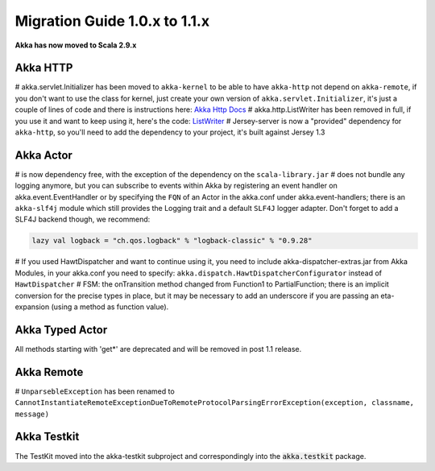 Migration Guide 1.0.x to 1.1.x
===================================

**Akka has now moved to Scala 2.9.x**


Akka HTTP
---------

# akka.servlet.Initializer has been moved to ``akka-kernel`` to be able to have ``akka-http`` not depend on ``akka-remote``, if you don't want to use the class for kernel, just create your own version of ``akka.servlet.Initializer``, it's just a couple of lines of code and there is instructions here: `Akka Http Docs <http>`_
# akka.http.ListWriter has been removed in full, if you use it and want to keep using it, here's the code: `ListWriter <https://github.com/jboner/akka/blob/v1.0/akka-http/src/main/scala/akka/http/ListWriter.scala>`_
# Jersey-server is now a "provided" dependency for ``akka-http``, so you'll need to add the dependency to your project, it's built against Jersey 1.3

Akka Actor
----------

# is now dependency free, with the exception of the dependency on the ``scala-library.jar``
# does not bundle any logging anymore, but you can subscribe to events within Akka by registering an event handler on akka.event.EventHandler or by specifying the ``FQN`` of an Actor in the akka.conf under akka.event-handlers; there is an ``akka-slf4j`` module which still provides the Logging trait and a default ``SLF4J`` logger adapter.
Don't forget to add a SLF4J backend though, we recommend:

.. code-block:: scala

    lazy val logback = "ch.qos.logback" % "logback-classic" % "0.9.28"

# If you used HawtDispatcher and want to continue using it, you need to include akka-dispatcher-extras.jar from Akka Modules, in your akka.conf you need to specify: ``akka.dispatch.HawtDispatcherConfigurator`` instead of ``HawtDispatcher``
# FSM: the onTransition method changed from Function1 to PartialFunction; there is an implicit conversion for the precise types in place, but it may be necessary to add an underscore if you are passing an eta-expansion (using a method as function value).

Akka Typed Actor
----------------

All methods starting with 'get*' are deprecated and will be removed in post 1.1 release.

Akka Remote
-----------

# ``UnparsebleException`` has been renamed to ``CannotInstantiateRemoteExceptionDueToRemoteProtocolParsingErrorException(exception, classname, message)``

Akka Testkit
------------

The TestKit moved into the akka-testkit subproject and correspondingly into the :code:`akka.testkit` package.
